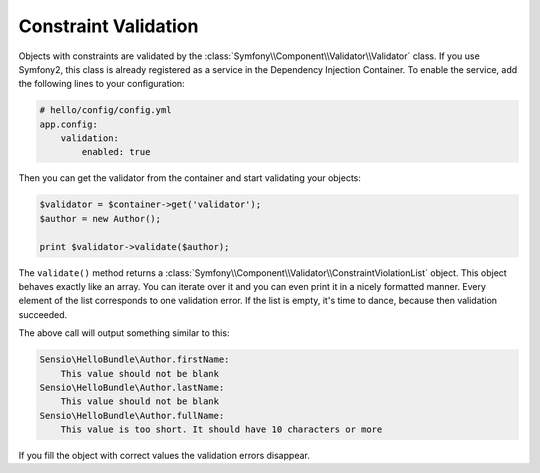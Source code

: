 Constraint Validation
=====================

Objects with constraints are validated by the
:class:`Symfony\\Component\\Validator\\Validator` class. If you use Symfony2,
this class is already registered as a service in the Dependency Injection
Container. To enable the service, add the following lines to your
configuration:

.. code-block:: yaml

    # hello/config/config.yml
    app.config:
        validation:
            enabled: true

Then you can get the validator from the container and start validating your
objects:

.. code-block:: php

    $validator = $container->get('validator');
    $author = new Author();

    print $validator->validate($author);

The ``validate()`` method returns a
:class:`Symfony\\Component\\Validator\\ConstraintViolationList` object. This
object behaves exactly like an array. You can iterate over it and you can even
print it in a nicely formatted manner. Every element of the list corresponds
to one validation error. If the list is empty, it's time to dance, because
then validation succeeded.

The above call will output something similar to this:

.. code-block:: text

    Sensio\HelloBundle\Author.firstName:
        This value should not be blank
    Sensio\HelloBundle\Author.lastName:
        This value should not be blank
    Sensio\HelloBundle\Author.fullName:
        This value is too short. It should have 10 characters or more

If you fill the object with correct values the validation errors disappear.
